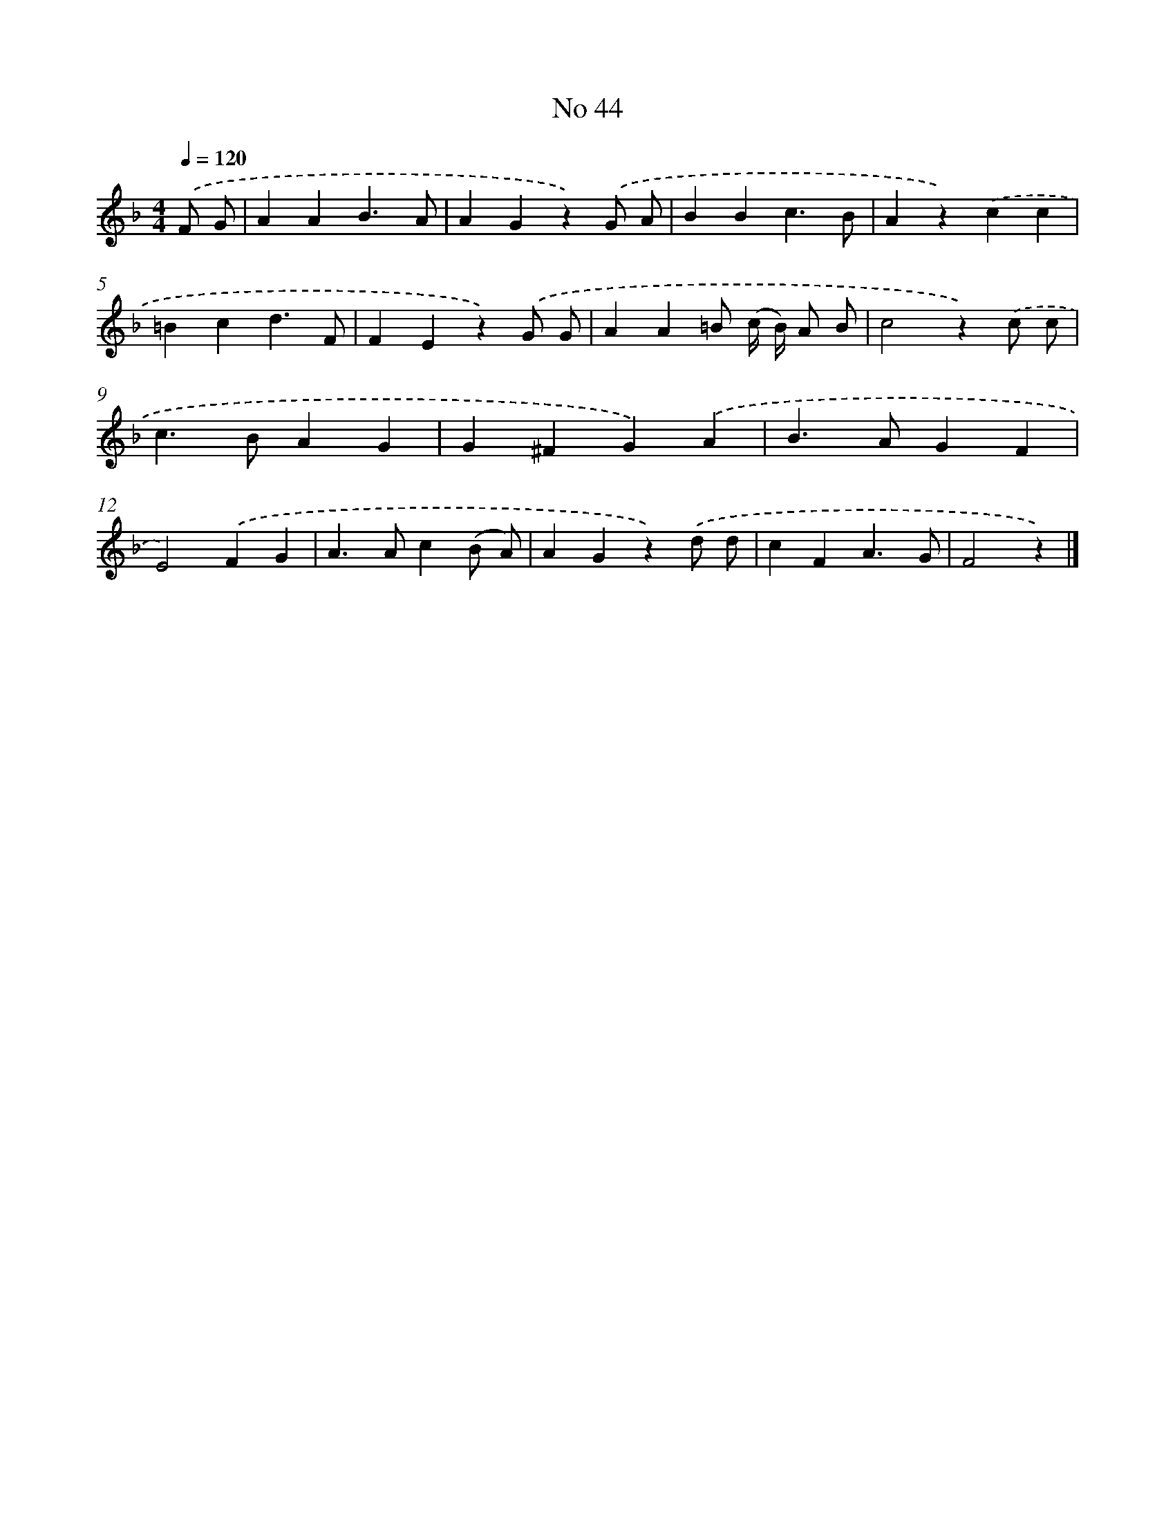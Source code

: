 X: 6405
T: No 44
%%abc-version 2.0
%%abcx-abcm2ps-target-version 5.9.1 (29 Sep 2008)
%%abc-creator hum2abc beta
%%abcx-conversion-date 2018/11/01 14:36:27
%%humdrum-veritas 1603843057
%%humdrum-veritas-data 2388124585
%%continueall 1
%%barnumbers 0
L: 1/4
M: 4/4
Q: 1/4=120
K: F clef=treble
.('F/ G/ [I:setbarnb 1]|
AAB3/A/ |
AGz).('G/ A/ |
BBc3/B/ |
Az).('cc |
=Bcd3/F/ |
FEz).('G/ G/ |
AA=B/ (c// B//) A/ B/ |
c2z).('c/ c/ |
c>BAG |
G^FG).('A |
B>AGF |
E2).('FG |
A>Ac(B/ A/) |
AGz).('d/ d/ |
cFA3/G/ |
F2z) |]
